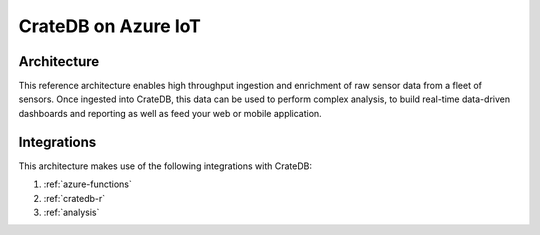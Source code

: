 ====================
CrateDB on Azure IoT
====================


Architecture
============

This reference architecture enables high throughput ingestion and enrichment
of raw sensor data from a fleet of sensors. Once ingested into CrateDB, this
data can be used to perform complex analysis, to build real-time 
data-driven dashboards and reporting as well as feed your web or mobile application.

.. _figure_1:

.. figure:: /_assets/img/reference-architectures/cratedb-azure-iot.png
   :align: center


Integrations
============

This architecture makes use of the following integrations with CrateDB:

1. :ref:`azure-functions`
2. :ref:`cratedb-r`
3. :ref:`analysis`
